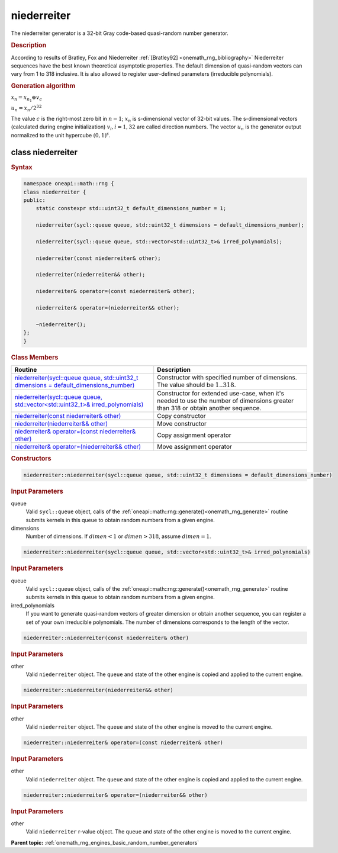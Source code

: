 .. SPDX-FileCopyrightText: 2019-2020 Intel Corporation
..
.. SPDX-License-Identifier: CC-BY-4.0

.. _onemath_rng_niederreiter:

niederreiter
============

The niederreiter generator is a 32-bit Gray code-based quasi-random number generator.

.. _onemath_rng_niederreiter_description:

.. rubric:: Description

According to results of Bratley, Fox and Niederreiter :ref:`[Bratley92] <onemath_rng_bibliography>` Niederreiter sequences have the best known theoretical asymptotic properties. The default dimension of quasi-random vectors can vary from 1 to 318 inclusive. It is also allowed to register user-defined parameters (irreducible polynomials).

.. container:: section

    .. rubric:: Generation algorithm


    :math:`x_n=x_{n_1} \oplus v_c`

    :math:`u_n=x_n / 2 ^ {32}`

    The value :math:`c` is the right-most zero bit in :math:`n-1`; :math:`x_n` is s-dimensional vector of 32-bit values. The s-dimensional vectors (calculated during engine initialization) :math:`v_i, i = 1, 32` are called direction numbers. The vector :math:`u_n` is the generator output normalized to the unit hypercube :math:`(0, 1) ^ s`.

.. _onemath_rng_niederreiter_description_syntax:

class niederreiter
------------------

.. rubric:: Syntax

.. code-block:: cpp

    namespace oneapi::math::rng {
    class niederreiter {
    public:
        static constexpr std::uint32_t default_dimensions_number = 1;

        niederreiter(sycl::queue queue, std::uint32_t dimensions = default_dimensions_number);

        niederreiter(sycl::queue queue, std::vector<std::uint32_t>& irred_polynomials);

        niederreiter(const niederreiter& other);

        niederreiter(niederreiter&& other);

        niederreiter& operator=(const niederreiter& other);

        niederreiter& operator=(niederreiter&& other);

        ~niederreiter();
    };
    }

.. container:: section

    .. rubric:: Class Members

    .. list-table::
        :header-rows: 1

        * - Routine
          - Description
        * - `niederreiter(sycl::queue queue, std::uint32_t dimensions = default_dimensions_number)`_
          - Constructor with specified number of dimensions. The value should be :math:`1..318`.
        * - `niederreiter(sycl::queue queue, std::vector<std::uint32_t>& irred_polynomials)`_
          - Constructor for extended use-case, when it's needed to use the number of dimensions greater than 318 or obtain another sequence.
        * - `niederreiter(const niederreiter& other)`_
          - Copy constructor
        * - `niederreiter(niederreiter&& other)`_
          - Move constructor
        * - `niederreiter& operator=(const niederreiter& other)`_
          - Copy assignment operator
        * - `niederreiter& operator=(niederreiter&& other)`_
          - Move assignment operator

.. container:: section

    .. rubric:: Constructors

    .. _`niederreiter(sycl::queue queue, std::uint32_t dimensions = default_dimensions_number)`:

    .. code-block:: cpp
    
        niederreiter::niederreiter(sycl::queue queue, std::uint32_t dimensions = default_dimensions_number)

    .. container:: section

        .. rubric:: Input Parameters

        queue
            Valid ``sycl::queue`` object, calls of the :ref:`oneapi::math::rng::generate()<onemath_rng_generate>` routine submits kernels in this queue to obtain random numbers from a given engine.

        dimensions
            Number of dimensions. If :math:`dimen < 1` or :math:`dimen > 318`, assume :math:`dimen = 1`.

    .. _`niederreiter(sycl::queue queue, std::vector<std::uint32_t>& irred_polynomials)`:

    .. code-block:: cpp
    
        niederreiter::niederreiter(sycl::queue queue, std::vector<std::uint32_t>& irred_polynomials)

    .. container:: section

        .. rubric:: Input Parameters

        queue
            Valid ``sycl::queue`` object, calls of the :ref:`oneapi::math::rng::generate()<onemath_rng_generate>` routine submits kernels in this queue to obtain random numbers from a given engine.

        irred_polynomials
            If you want to generate quasi-random vectors of greater dimension or obtain another sequence, you can register a set of your own irreducible polynomials. The number of dimensions corresponds to the length of the vector.

    .. _`niederreiter(const niederreiter& other)`:

    .. code-block:: cpp
    
        niederreiter::niederreiter(const niederreiter& other)

    .. container:: section

        .. rubric:: Input Parameters

        other
            Valid ``niederreiter`` object. The ``queue`` and state of the other engine is copied and applied to the current engine.

    .. _`niederreiter(niederreiter&& other)`:

    .. code-block:: cpp

        niederreiter::niederreiter(niederreiter&& other)

    .. container:: section

        .. rubric:: Input Parameters

        other
            Valid ``niederreiter`` object. The ``queue`` and state of the other engine is moved to the current engine.

    .. _`niederreiter& operator=(const niederreiter& other)`:

    .. code-block:: cpp

        niederreiter::niederreiter& operator=(const niederreiter& other)

    .. container:: section

        .. rubric:: Input Parameters

        other
            Valid ``niederreiter`` object. The ``queue`` and state of the other engine is copied and applied to the current engine.

    .. _`niederreiter& operator=(niederreiter&& other)`:

    .. code-block:: cpp

        niederreiter::niederreiter& operator=(niederreiter&& other)

    .. container:: section

        .. rubric:: Input Parameters

        other
            Valid ``niederreiter`` r-value object. The ``queue`` and state of the other engine is moved to the current engine.

**Parent topic:** :ref:`onemath_rng_engines_basic_random_number_generators`
